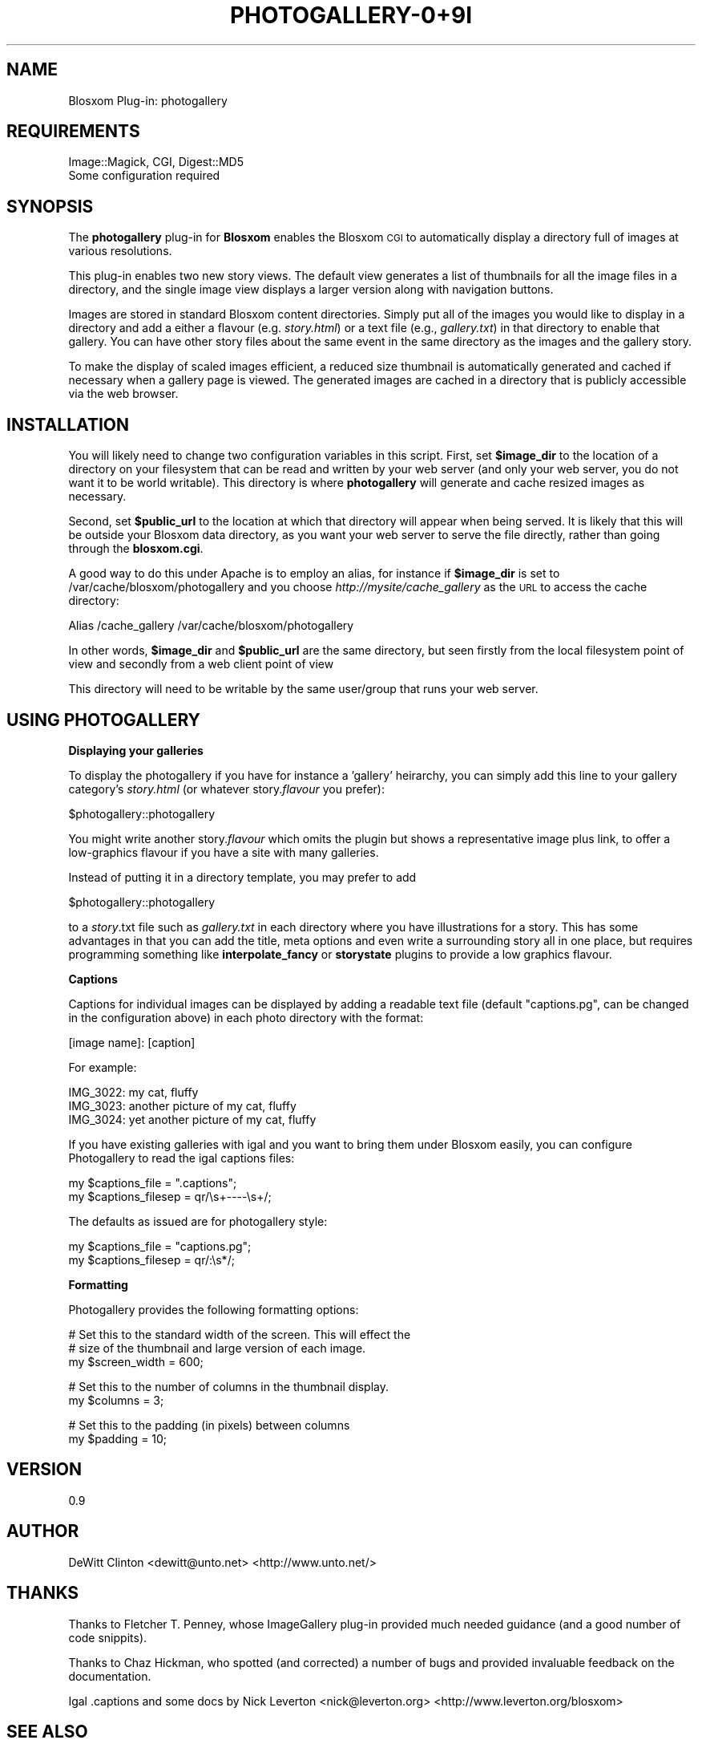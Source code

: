 .\" Automatically generated by Pod::Man v1.37, Pod::Parser v1.32
.\"
.\" Standard preamble:
.\" ========================================================================
.de Sh \" Subsection heading
.br
.if t .Sp
.ne 5
.PP
\fB\\$1\fR
.PP
..
.de Sp \" Vertical space (when we can't use .PP)
.if t .sp .5v
.if n .sp
..
.de Vb \" Begin verbatim text
.ft CW
.nf
.ne \\$1
..
.de Ve \" End verbatim text
.ft R
.fi
..
.\" Set up some character translations and predefined strings.  \*(-- will
.\" give an unbreakable dash, \*(PI will give pi, \*(L" will give a left
.\" double quote, and \*(R" will give a right double quote.  \*(C+ will
.\" give a nicer C++.  Capital omega is used to do unbreakable dashes and
.\" therefore won't be available.  \*(C` and \*(C' expand to `' in nroff,
.\" nothing in troff, for use with C<>.
.tr \(*W-
.ds C+ C\v'-.1v'\h'-1p'\s-2+\h'-1p'+\s0\v'.1v'\h'-1p'
.ie n \{\
.    ds -- \(*W-
.    ds PI pi
.    if (\n(.H=4u)&(1m=24u) .ds -- \(*W\h'-12u'\(*W\h'-12u'-\" diablo 10 pitch
.    if (\n(.H=4u)&(1m=20u) .ds -- \(*W\h'-12u'\(*W\h'-8u'-\"  diablo 12 pitch
.    ds L" ""
.    ds R" ""
.    ds C` ""
.    ds C' ""
'br\}
.el\{\
.    ds -- \|\(em\|
.    ds PI \(*p
.    ds L" ``
.    ds R" ''
'br\}
.\"
.\" If the F register is turned on, we'll generate index entries on stderr for
.\" titles (.TH), headers (.SH), subsections (.Sh), items (.Ip), and index
.\" entries marked with X<> in POD.  Of course, you'll have to process the
.\" output yourself in some meaningful fashion.
.if \nF \{\
.    de IX
.    tm Index:\\$1\t\\n%\t"\\$2"
..
.    nr % 0
.    rr F
.\}
.\"
.\" For nroff, turn off justification.  Always turn off hyphenation; it makes
.\" way too many mistakes in technical documents.
.hy 0
.if n .na
.\"
.\" Accent mark definitions (@(#)ms.acc 1.5 88/02/08 SMI; from UCB 4.2).
.\" Fear.  Run.  Save yourself.  No user-serviceable parts.
.    \" fudge factors for nroff and troff
.if n \{\
.    ds #H 0
.    ds #V .8m
.    ds #F .3m
.    ds #[ \f1
.    ds #] \fP
.\}
.if t \{\
.    ds #H ((1u-(\\\\n(.fu%2u))*.13m)
.    ds #V .6m
.    ds #F 0
.    ds #[ \&
.    ds #] \&
.\}
.    \" simple accents for nroff and troff
.if n \{\
.    ds ' \&
.    ds ` \&
.    ds ^ \&
.    ds , \&
.    ds ~ ~
.    ds /
.\}
.if t \{\
.    ds ' \\k:\h'-(\\n(.wu*8/10-\*(#H)'\'\h"|\\n:u"
.    ds ` \\k:\h'-(\\n(.wu*8/10-\*(#H)'\`\h'|\\n:u'
.    ds ^ \\k:\h'-(\\n(.wu*10/11-\*(#H)'^\h'|\\n:u'
.    ds , \\k:\h'-(\\n(.wu*8/10)',\h'|\\n:u'
.    ds ~ \\k:\h'-(\\n(.wu-\*(#H-.1m)'~\h'|\\n:u'
.    ds / \\k:\h'-(\\n(.wu*8/10-\*(#H)'\z\(sl\h'|\\n:u'
.\}
.    \" troff and (daisy-wheel) nroff accents
.ds : \\k:\h'-(\\n(.wu*8/10-\*(#H+.1m+\*(#F)'\v'-\*(#V'\z.\h'.2m+\*(#F'.\h'|\\n:u'\v'\*(#V'
.ds 8 \h'\*(#H'\(*b\h'-\*(#H'
.ds o \\k:\h'-(\\n(.wu+\w'\(de'u-\*(#H)/2u'\v'-.3n'\*(#[\z\(de\v'.3n'\h'|\\n:u'\*(#]
.ds d- \h'\*(#H'\(pd\h'-\w'~'u'\v'-.25m'\f2\(hy\fP\v'.25m'\h'-\*(#H'
.ds D- D\\k:\h'-\w'D'u'\v'-.11m'\z\(hy\v'.11m'\h'|\\n:u'
.ds th \*(#[\v'.3m'\s+1I\s-1\v'-.3m'\h'-(\w'I'u*2/3)'\s-1o\s+1\*(#]
.ds Th \*(#[\s+2I\s-2\h'-\w'I'u*3/5'\v'-.3m'o\v'.3m'\*(#]
.ds ae a\h'-(\w'a'u*4/10)'e
.ds Ae A\h'-(\w'A'u*4/10)'E
.    \" corrections for vroff
.if v .ds ~ \\k:\h'-(\\n(.wu*9/10-\*(#H)'\s-2\u~\d\s+2\h'|\\n:u'
.if v .ds ^ \\k:\h'-(\\n(.wu*10/11-\*(#H)'\v'-.4m'^\v'.4m'\h'|\\n:u'
.    \" for low resolution devices (crt and lpr)
.if \n(.H>23 .if \n(.V>19 \
\{\
.    ds : e
.    ds 8 ss
.    ds o a
.    ds d- d\h'-1'\(ga
.    ds D- D\h'-1'\(hy
.    ds th \o'bp'
.    ds Th \o'LP'
.    ds ae ae
.    ds Ae AE
.\}
.rm #[ #] #H #V #F C
.\" ========================================================================
.\"
.IX Title "PHOTOGALLERY-0+9I 1"
.TH PHOTOGALLERY-0+9I 1 "2007-08-21" "perl v5.8.8" "User Contributed Perl Documentation"
.SH "NAME"
Blosxom Plug\-in: photogallery
.SH "REQUIREMENTS"
.IX Header "REQUIREMENTS"
.Vb 2
\& Image::Magick, CGI, Digest::MD5
\& Some configuration required
.Ve
.SH "SYNOPSIS"
.IX Header "SYNOPSIS"
The \fBphotogallery\fR plug-in for \fBBlosxom\fR enables the Blosxom \s-1CGI\s0 to
automatically display a directory full of images at various
resolutions.
.PP
This plug-in enables two new story views.  The default view generates
a list of thumbnails for all the image files in a directory, and the
single image view displays a larger version along with navigation
buttons.
.PP
Images are stored in standard Blosxom content directories.  Simply put all
of the images you would like to display in a directory and add a either a
flavour (e.g. \fIstory.html\fR) or a text file (e.g., \fIgallery.txt\fR) in that
directory to enable that gallery.  You can have other story files about
the same event in the same directory as the images and the gallery story.
.PP
To make the display of scaled images efficient, a reduced size
thumbnail is automatically generated and cached if necessary when a
gallery page is viewed.  The generated images are cached in a
directory that is publicly accessible via the web browser. 
.SH "INSTALLATION"
.IX Header "INSTALLATION"
You will likely need to change two configuration variables in this script.
First, set \fB$image_dir\fR to the location of a directory on your filesystem
that can be read and written by your web server (and only your web
server, you do not want it to be world writable).  This directory is
where \fBphotogallery\fR will generate and cache resized images as necessary.
.PP
Second, set \fB$public_url\fR to the location at which that directory will
appear when being served.  It is likely that this will be outside your
Blosxom data directory, as you want your web server to serve the file
directly, rather than going through the \fBblosxom.cgi\fR.
.PP
A good way to do this under Apache is to employ an alias, for instance
if \fB$image_dir\fR is set to /var/cache/blosxom/photogallery and you choose
\&\fIhttp://mysite/cache_gallery\fR as the \s-1URL\s0 to access the cache directory:
.PP
.Vb 1
\&  Alias /cache_gallery /var/cache/blosxom/photogallery
.Ve
.PP
In other words, \fB$image_dir\fR and \fB$public_url\fR are the same directory, but
seen firstly from the local filesystem point of view and secondly from
a web client point of view
.PP
This directory will need to be writable by the same user/group that
runs your web server.
.SH "USING PHOTOGALLERY"
.IX Header "USING PHOTOGALLERY"
.Sh "Displaying your galleries"
.IX Subsection "Displaying your galleries"
To display the photogallery if you have for instance a 'gallery'
heirarchy, you can simply add this line to your gallery category's
\&\fIstory.html\fR (or whatever story.\fIflavour\fR you prefer):
.PP
.Vb 1
\&  $photogallery::photogallery
.Ve
.PP
You might write another story.\fIflavour\fR which omits the plugin but shows
a representative image plus link, to offer a low-graphics flavour if
you have a site with many galleries.
.PP
Instead of putting it in a directory template, you may prefer to add
.PP
.Vb 1
\&  $photogallery::photogallery
.Ve
.PP
to a \fIstory\fR.txt file such as \fIgallery.txt\fR in each directory where you
have illustrations for a story.  This has some advantages in that you
can add the title, meta options and even write a surrounding story all
in one place, but requires programming something like \fBinterpolate_fancy\fR
or \fBstorystate\fR plugins to provide a low graphics flavour.
.Sh "Captions"
.IX Subsection "Captions"
Captions for individual images can be displayed by adding a readable
text file (default \*(L"captions.pg\*(R", can be changed in the configuration
above) in each photo directory with the format:
.PP
.Vb 1
\&  [image name]: [caption]
.Ve
.PP
For example:
.PP
.Vb 3
\&  IMG_3022: my cat, fluffy
\&  IMG_3023: another picture of my cat, fluffy
\&  IMG_3024: yet another picture of my cat, fluffy
.Ve
.PP
If you have existing galleries with igal and you want to bring them
under Blosxom easily, you can configure Photogallery to read the igal
captions files:
.PP
.Vb 2
\&  my $captions_file = ".captions";
\&  my $captions_filesep = qr/\es+\-\-\-\-\es+/;
.Ve
.PP
The defaults as issued are for photogallery style:
.PP
.Vb 2
\&  my $captions_file = "captions.pg";
\&  my $captions_filesep = qr/:\es*/;
.Ve
.Sh "Formatting"
.IX Subsection "Formatting"
Photogallery provides the following formatting options:
.PP
.Vb 3
\&  # Set this to the standard width of the screen.  This will effect the
\&  # size of the thumbnail and large version of each image.
\&  my $screen_width = 600;
.Ve
.PP
.Vb 2
\&  # Set this to the number of columns in the thumbnail display.
\&  my $columns = 3;
.Ve
.PP
.Vb 2
\&  # Set this to the padding (in pixels) between columns
\&  my $padding = 10;
.Ve
.SH "VERSION"
.IX Header "VERSION"
0.9
.SH "AUTHOR"
.IX Header "AUTHOR"
DeWitt Clinton <dewitt@unto.net> <http://www.unto.net/>
.SH "THANKS"
.IX Header "THANKS"
Thanks to Fletcher T. Penney, whose ImageGallery plug-in provided much
needed guidance (and a good number of code snippits).
.PP
Thanks to Chaz Hickman, who spotted (and corrected) a number of bugs
and provided invaluable feedback on the documentation.
.PP
Igal .captions and some docs by
Nick Leverton <nick@leverton.org> <http://www.leverton.org/blosxom>
.SH "SEE ALSO"
.IX Header "SEE ALSO"
Blosxom Home/Docs/Licensing: <http://blosxom.sourceforge.net/>
.PP
Blosxom Plugin Docs: <http://blosxom.sourceforge.net/documentation/users/plugins.html>
.SH "TODO"
.IX Header "TODO"
The ability to define one by name (or one random or the first N where
N >= 0) of the images for displaying on category or archive pages.
Full gallery would be shown on the individual story pages.  This would
make sites with many big galleries much easier on the browser.  Could be
provided as a method or a parameter to make varying graphics heaviness
easy to program.
.PP
Ability to define wanted image sizes more flexibly e.g. constrain all
to fixed maximum frame size like igal xy and bigxy limits.  Add other
formatting methods or options nicked from igal (maybe read .igal.conf in
gallery dirs).  Even igal film strips ?  ... maybe not, how many would
prefer better styling options all round ?  Introducing \s-1CSS\s0 classes as
a start on this, look into making it .igal.css compatible.
.PP
Cache image dimensions so that we can send all image width and heights \-
helps browsers format faster.  In fact this could well be a blosxom \s-1API\s0
function \*(L"serve up img with cached size and details\*(R".
.PP
Enhance to handle any image extension or mime type \- default to image/*
(mogrify should make it easy, leave it up to browser to render).
.PP
Show icon or representative frame from videos, as a basic media gallery.
.PP
CGI-ise properly with view to turning into method based interface for 4.0.
.PP
Merge into pixom for \s-1EXIF\s0 support.
.PP
Fix the Security Consideration (and avoid delays to browsers) by taking
cached image generation out of the active thread.
.SH "SECURITY"
.IX Header "SECURITY"
Due to the writable directory there is a risk that an attacker who can
compromise your web server via other means would be able to modify the
cached images, perhaps even replacing them with malware, so you should
ensure your system is fully secured.
.PP
It is important in any case that \fB$image_dir\fR is outside the normal
webserver directories and not shared with other web server software, as
it must be readable and writable during image cache generation and you
do not want an attacker to have access to your normal web server files.
.SH "BUGS"
.IX Header "BUGS"
Numerous, no doubt.
.SH "LICENSE"
.IX Header "LICENSE"
Blosxom 
Copyright 2003, Rael Dornfest
.PP
photogallery 
Copyright 2004, DeWitt Clinton, portions Nick Leverton 2007
.PP
Permission is hereby granted, free of charge, to any person obtaining a
copy of this software and associated documentation files (the \*(L"Software\*(R"),
to deal in the Software without restriction, including without limitation
the rights to use, copy, modify, merge, publish, distribute, sublicense,
and/or sell copies of the Software, and to permit persons to whom the
Software is furnished to do so, subject to the following conditions:
.PP
The above copyright notice and this permission notice shall be included
in all copies or substantial portions of the Software.
.PP
\&\s-1THE\s0 \s-1SOFTWARE\s0 \s-1IS\s0 \s-1PROVIDED\s0 \*(L"\s-1AS\s0 \s-1IS\s0\*(R", \s-1WITHOUT\s0 \s-1WARRANTY\s0 \s-1OF\s0 \s-1ANY\s0 \s-1KIND\s0, \s-1EXPRESS\s0 \s-1OR\s0
\&\s-1IMPLIED\s0, \s-1INCLUDING\s0 \s-1BUT\s0 \s-1NOT\s0 \s-1LIMITED\s0 \s-1TO\s0 \s-1THE\s0 \s-1WARRANTIES\s0 \s-1OF\s0 \s-1MERCHANTABILITY\s0,
\&\s-1FITNESS\s0 \s-1FOR\s0 A \s-1PARTICULAR\s0 \s-1PURPOSE\s0 \s-1AND\s0 \s-1NONINFRINGEMENT\s0. \s-1IN\s0 \s-1NO\s0 \s-1EVENT\s0 \s-1SHALL\s0
\&\s-1THE\s0 \s-1AUTHORS\s0 \s-1OR\s0 \s-1COPYRIGHT\s0 \s-1HOLDERS\s0 \s-1BE\s0 \s-1LIABLE\s0 \s-1FOR\s0 \s-1ANY\s0 \s-1CLAIM\s0, \s-1DAMAGES\s0 \s-1OR\s0
\&\s-1OTHER\s0 \s-1LIABILITY\s0, \s-1WHETHER\s0 \s-1IN\s0 \s-1AN\s0 \s-1ACTION\s0 \s-1OF\s0 \s-1CONTRACT\s0, \s-1TORT\s0 \s-1OR\s0 \s-1OTHERWISE\s0,
\&\s-1ARISING\s0 \s-1FROM\s0, \s-1OUT\s0 \s-1OF\s0 \s-1OR\s0 \s-1IN\s0 \s-1CONNECTION\s0 \s-1WITH\s0 \s-1THE\s0 \s-1SOFTWARE\s0 \s-1OR\s0 \s-1THE\s0 \s-1USE\s0 \s-1OR\s0
\&\s-1OTHER\s0 \s-1DEALINGS\s0 \s-1IN\s0 \s-1THE\s0 \s-1SOFTWARE\s0.
